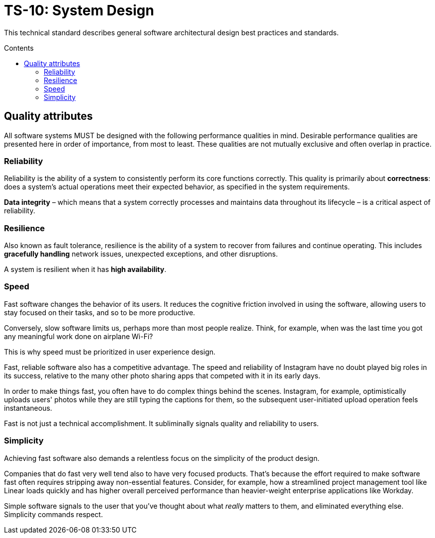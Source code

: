 = TS-10: System Design
:toc: macro
:toc-title: Contents

This technical standard describes general software architectural design best practices and
standards.

toc::[]

== Quality attributes

All software systems MUST be designed with the following performance qualities in mind. Desirable performance qualities are presented here in order of importance, from most to least. These qualities are not mutually exclusive and often overlap in practice.

=== Reliability

Reliability is the ability of a system to consistently perform its core functions correctly. This quality is primarily about *correctness*: does a system's actual operations meet their expected behavior, as specified in the system requirements.

*Data integrity* – which means that a system correctly processes and maintains data throughout its lifecycle – is a critical aspect of reliability.

=== Resilience

Also known as fault tolerance, resilience is the ability of a system to recover from failures and continue operating. This includes *gracefully handling* network issues, unexpected exceptions, and other disruptions.

A system is resilient when it has *high availability*.

=== Speed

Fast software changes the behavior of its users. It reduces the cognitive friction involved in using the software, allowing users to stay focused on their tasks, and so to be more productive.

Conversely, slow software limits us, perhaps more than most people realize. Think, for example, when was the last time you got any meaningful work done on airplane Wi-Fi?

This is why speed must be prioritized in user experience design.

Fast, reliable software also has a competitive advantage. The speed and reliability of Instagram have no doubt played big roles in its success, relative to the many other photo sharing apps that competed with it in its early days.

In order to make things fast, you often have to do complex things behind the scenes. Instagram, for example, optimistically uploads users' photos while they are still typing the captions for them, so the subsequent user-initiated upload operation feels instantaneous.

Fast is not just a technical accomplishment. It subliminally signals quality and reliability to users.

=== Simplicity

Achieving fast software also demands a relentless focus on the simplicity of the product design.

Companies that do fast very well tend also to have very focused products. That's because the effort required to make software fast often requires stripping away non-essential features. Consider, for example, how a streamlined project management tool like Linear loads quickly and has higher overall perceived performance than heavier-weight enterprise applications like Workday.

Simple software signals to the user that you've thought about what _really_ matters to them, and eliminated everything else. Simplicity commands respect.
